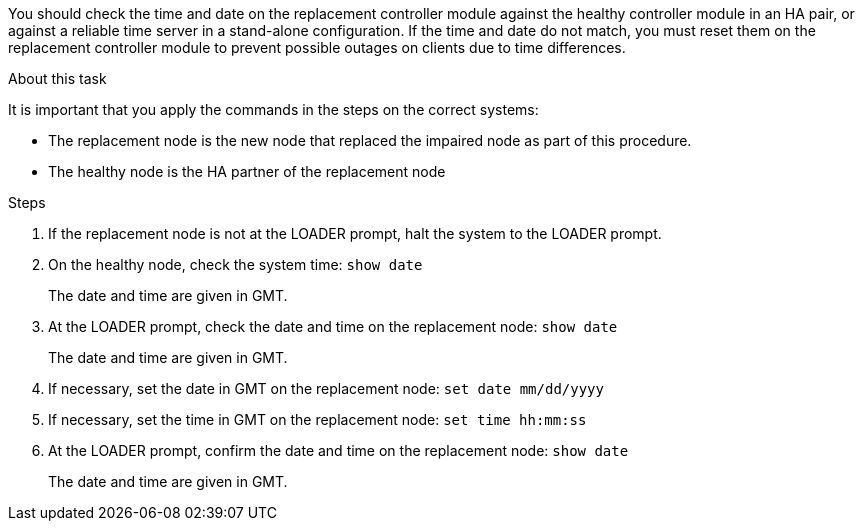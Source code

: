 You should check the time and date on the replacement controller module against the healthy controller module in an HA pair, or against a reliable time server in a stand-alone configuration. If the time and date do not match, you must reset them on the replacement controller module to prevent possible outages on clients due to time differences.

.About this task
It is important that you apply the commands in the steps on the correct systems:

* The replacement node is the new node that replaced the impaired node as part of this procedure.
* The healthy node is the HA partner of the replacement node

.Steps
. If the replacement node is not at the LOADER prompt, halt the system to the LOADER prompt.
. On the healthy node, check the system time: ``show date``
+
The date and time are given in GMT.

. At the LOADER prompt, check the date and time on the replacement node: ``show date``
+
The date and time are given in GMT.

. If necessary, set the date in GMT on the replacement node: ``set date mm/dd/yyyy``
. If necessary, set the time in GMT on the replacement node: ``set time hh:mm:ss``
. At the LOADER prompt, confirm the date and time on the replacement node: ``show date``
+
The date and time are given in GMT.
